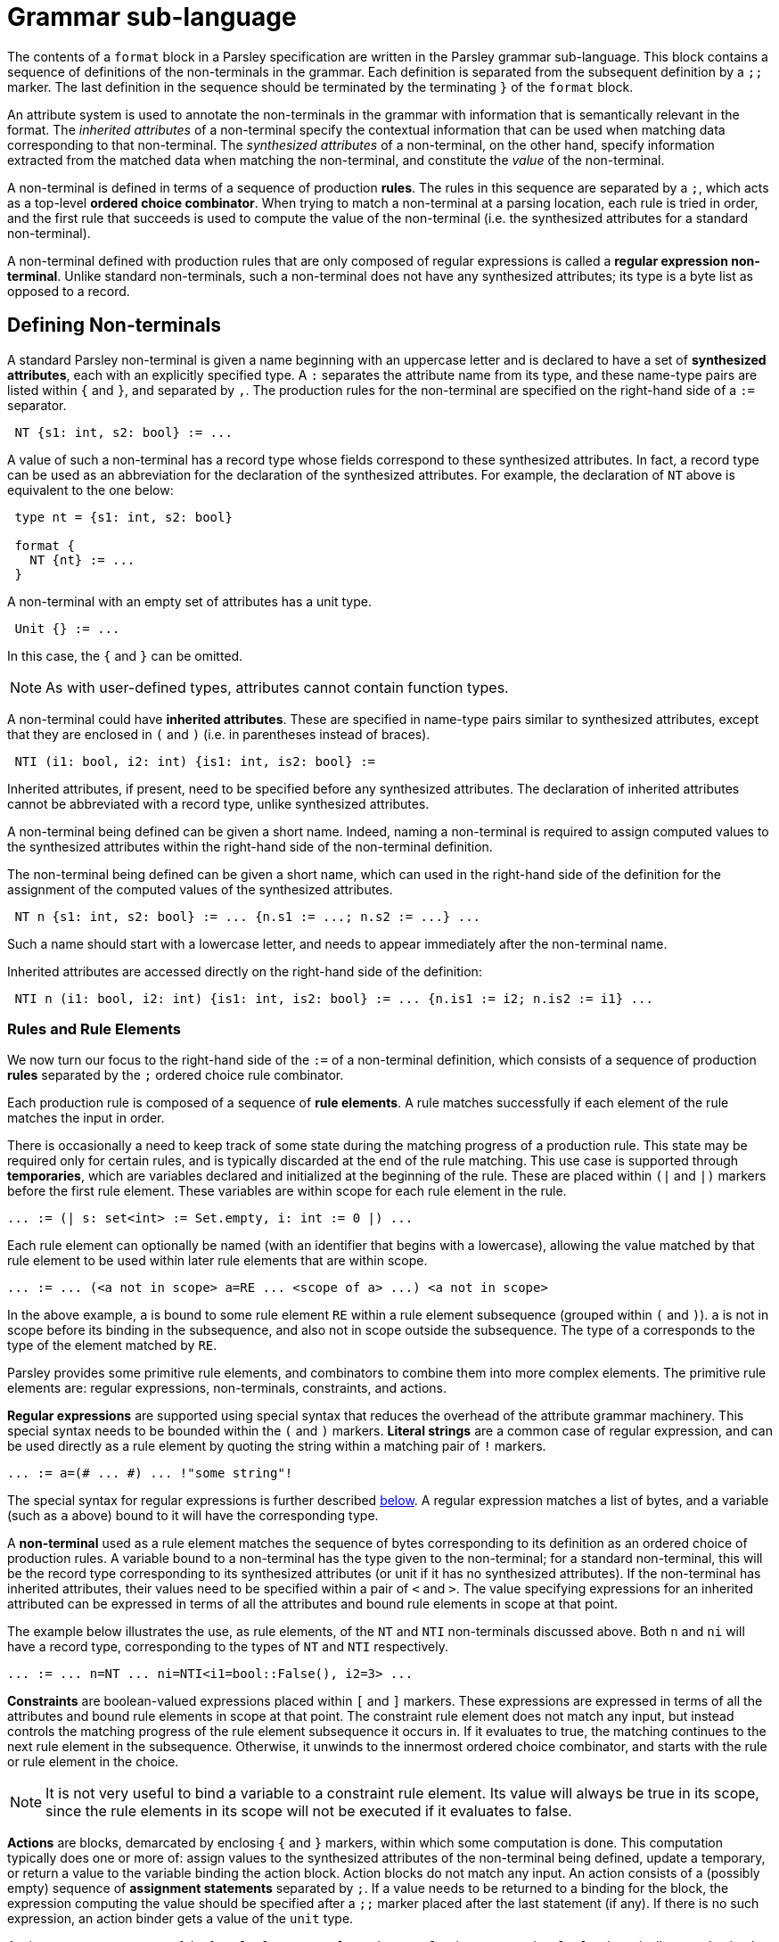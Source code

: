 = Grammar sub-language
:sectanchors:

The contents of a `format` block in a Parsley specification are
written in the Parsley grammar sub-language.  This block contains a
sequence of definitions of the non-terminals in the grammar.  Each
definition is separated from the subsequent definition by a `;;`
marker.  The last definition in the sequence should be terminated by
the terminating `}` of the `format` block.

An attribute system is used to annotate the non-terminals in the
grammar with information that is semantically relevant in the format.
The _inherited attributes_ of a non-terminal specify the contextual
information that can be used when matching data corresponding to that
non-terminal.  The _synthesized attributes_ of a non-terminal, on the
other hand, specify information extracted from the matched data when
matching the non-terminal, and constitute the _value_ of the
non-terminal.

A non-terminal is defined in terms of a sequence of production
*rules*.  The rules in this sequence are separated by a `;`, which
acts as a top-level *ordered choice combinator*.  When trying to match
a non-terminal at a parsing location, each rule is tried in order, and
the first rule that succeeds is used to compute the value of the
non-terminal (i.e. the synthesized attributes for a standard
non-terminal).

A non-terminal defined with production rules that are only composed of
regular expressions is called a *regular expression non-terminal*.
Unlike standard non-terminals, such a non-terminal does not have any
synthesized attributes; its type is a byte list as opposed to a
record.

== Defining Non-terminals

A standard Parsley non-terminal is given a name beginning with an
uppercase letter and is declared to have a set of *synthesized
attributes*, each with an explicitly specified type.  A `:` separates
the attribute name from its type, and these name-type pairs are listed
within `{` and `}`, and separated by `,`.  The production rules for
the non-terminal are specified on the right-hand side of a `:=`
separator.
....
 NT {s1: int, s2: bool} := ...
....
A value of such a non-terminal has a record type whose fields
correspond to these synthesized attributes.  In fact, a record type
can be used as an abbreviation for the declaration of the synthesized
attributes.  For example, the declaration of `NT` above is equivalent
to the one below:
....
 type nt = {s1: int, s2: bool}

 format {
   NT {nt} := ...
 }
....
A non-terminal with an empty set of attributes has a unit type.
....
 Unit {} := ...
....
In this case, the `{` and `}` can be omitted.

NOTE: As with user-defined types, attributes cannot contain function
types.

A non-terminal could have *inherited attributes*.  These are specified
in name-type pairs similar to synthesized attributes, except that they
are enclosed in `(` and `)` (i.e. in parentheses instead of braces).
....
 NTI (i1: bool, i2: int) {is1: int, is2: bool} :=
....
Inherited attributes, if present, need to be specified before any
synthesized attributes.  The declaration of inherited attributes
cannot be abbreviated with a record type, unlike synthesized
attributes.

A non-terminal being defined can be given a short name. Indeed, naming
a non-terminal is required to assign computed values to the
synthesized attributes within the right-hand side of the non-terminal
definition.

The non-terminal being defined can be given a short name, which can
used in the right-hand side of the definition for the assignment of
the computed values of the synthesized attributes.
....
 NT n {s1: int, s2: bool} := ... {n.s1 := ...; n.s2 := ...} ...
....
Such a name should start with a lowercase letter, and needs to appear
immediately after the non-terminal name.

Inherited attributes are accessed directly on the right-hand side of
the definition:
....
 NTI n (i1: bool, i2: int) {is1: int, is2: bool} := ... {n.is1 := i2; n.is2 := i1} ...
....

=== Rules and Rule Elements

We now turn our focus to the right-hand side of the `:=` of a
non-terminal definition, which consists of a sequence of production
*rules* separated by the `;` ordered choice rule combinator.

Each production rule is composed of a sequence of *rule elements*.  A
rule matches successfully if each element of the rule matches the
input in order.

There is occasionally a need to keep track of some state during the
matching progress of a production rule.  This state may be required
only for certain rules, and is typically discarded at the end of the
rule matching.  This use case is supported through *temporaries*,
which are variables declared and initialized at the beginning of the
rule.  These are placed within `(|` and `|)` markers before the first
rule element.  These variables are within scope for each rule element
in the rule.
....
... := (| s: set<int> := Set.empty, i: int := 0 |) ...
....

Each rule element can optionally be named (with an identifier that
begins with a lowercase), allowing the value matched by that rule
element to be used within later rule elements that are within scope.
....
... := ... (<a not in scope> a=RE ... <scope of a> ...) <a not in scope>
....
In the above example, `a` is bound to some rule element `RE` within a
rule element subsequence (grouped within `(` and `)`).  `a` is not in
scope before its binding in the subsequence, and also not in scope
outside the subsequence.  The type of `a` corresponds to the type of
the element matched by `RE`.

Parsley provides some primitive rule elements, and combinators to
combine them into more complex elements.  The primitive rule elements
are: regular expressions, non-terminals, constraints, and actions.

*Regular expressions* are supported using special syntax that reduces
the overhead of the attribute grammar machinery.  This special syntax
needs to be bounded within the `(#` and `#)` markers.  *Literal
strings* are a common case of regular expression, and can be used directly
as a rule element by quoting the string within a matching pair of `!`
markers.
....
... := a=(# ... #) ... !"some string"!
....
The special syntax for regular expressions is further described <<Regular Expressions,below>>.
A regular expression matches a list of bytes, and a variable (such as
`a` above) bound to it will have the corresponding type.

A *non-terminal* used as a rule element matches the sequence of bytes
corresponding to its definition as an ordered choice of production
rules.  A variable bound to a non-terminal has the type given to the
non-terminal; for a standard non-terminal, this will be the record
type corresponding to its synthesized attributes (or unit if it has no
synthesized attributes).  If the non-terminal has inherited
attributes, their values need to be specified within a pair of `<` and
`>`.  The value specifying expressions for an inherited attributed can
be expressed in terms of all the attributes and bound rule elements in
scope at that point.

The example below illustrates the use, as rule elements, of the `NT`
and `NTI` non-terminals discussed above. Both `n` and `ni` will have a
record type, corresponding to the types of `NT` and `NTI` respectively.
....
... := ... n=NT ... ni=NTI<i1=bool::False(), i2=3> ...
....

*Constraints* are boolean-valued expressions placed within `[` and `]`
markers.  These expressions are expressed in terms of all the
attributes and bound rule elements in scope at that point.  The
constraint rule element does not match any input, but instead controls
the matching progress of the rule element subsequence it occurs in.
If it evaluates to true, the matching continues to the next rule
element in the subsequence.  Otherwise, it unwinds to the innermost
ordered choice combinator, and starts with the rule or rule element in
the choice.

NOTE: It is not very useful to bind a variable to a constraint rule
element.  Its value will always be true in its scope, since the rule
elements in its scope will not be executed if it evaluates to false.

*Actions* are blocks, demarcated by enclosing `{` and `}` markers, within
which some computation is done.  This computation typically does one
or more of: assign values to the synthesized attributes of the
non-terminal being defined, update a temporary, or return a
value to the variable binding the action block.  Action blocks do not
match any input.  An action consists of a (possibly empty) sequence of
*assignment statements* separated by `;`.  If a value needs to be
returned to a binding for the block, the expression computing the
value should be specified after a `;;` marker placed after the last
statement (if any).  If there is no such expression, an action binder
gets a value of the `unit` type.

Assignment statements are of the form `lvalue := rvalue`, where
`rvalue` is an expression.  `lvalue` is typically a synthesized
attribute or a temporary.  For convenience, these assignment
sequences can be placed in the bodies of `let` bindings or the branch
bodies of `case` discriminators.
....
  Act a {v: int, w: int} :=
    b=[bool::True()]
    { let c = b in
      (case c of
      | bool::True()  -> {a.v := 0; a.w := 1}
      | bool::False() -> {a.v := 1; a.w := 0}
      )
    }
....

==== Combinators

As mentioned above, these primitive rule elements can be combined into
more complex elements through *combinators*.  We've already come
across the simplest combinator, which is *sequence*, represented as
_whitespace_ between rule elements.  A sequence of
rule elements is matched by matching each rule element in order; if
any element fails, the sequence fails.  If a variable is bound to a
sequence, its value is a tuple containing the values of each rule
element, and hence its type is a tuple of the corresponding types.
However, in the special case when all the rule elements are formed
from regular expressions, the sequence is itself considered a regular
expression, and its value is a flattened byte list formed from the
values of the individual expressions in the sequence.

For convenience, rule elements can be grouped between `(` and `)` when
composing with combinators.

The *ordered choice* combinator is denoted by an infix `|` between the
rule elements comprising the choice.  The value matched by this
combinator is the value matched by the first successfully matching
rule element in the choice; the combinator fails if every element
fails to match.  If a variable is bound to this combinator, each
element in the choice is constrained to have the same type; if there
is no binding, there is no such constraint.  Again, regular
expressions form a special case: if every element in the choice is a
regular expression, the combinator itself is treated as a regular
expression.

NOTE: The `|` is an ordered choice combinator for rule elements, while
`;` is an ordered choice combinator for rules.  The difference between
the two is only for specification and syntactic convenience, and they
function the same in terms of the dynamic matching semantics.

[NOTE]
====
The `|` ordered choice binds tighter than the sequence operator.
Hence
....
... := B C | D E
....
is parsed as `B (C | D) E`.  Grouping should be used to indicate
choice between sequences:
....
... := (B C) | (D E)
....
====

The *unbounded repeat* combinator is denoted by a postfix `*` applied
to a rule element.  The combinator matches zero or more matches of the
element, and hence can never fail.  If the type of the match returned
by the element is `t`, the type of the value matched by the combinator
is the list type `[t]`.  However, if the element is a regular
expression, the combinator itself is considered a regular expression,
and the value matched by the combinator is a flattened list of the
matches of the element.

The *bounded repeat* combinator is denoted by the caret `^`, placed
infix between a rule element and an integer-valued bound expression.
If the bound expression evaluates to `n` during matching, this
combinator matches exactly `n` consecutive matches of the element,
otherwise it fails.  As in the case of the unbounded repeat, the type
of this combinator is `[t]`, where `t` is the type of the element,
except in the case of a regular expression element, in which case the
type is a byte list, and the value is a flattened list of the `n`
matches.

The *option* combinator is denoted by a postfix `?` applied to a rule
element.  The combinator matches at most one match of the element, and
hence can never fail.  If the type of the match returned by the
element is `t`, the type of the value matched by the combinator is
`option<t>`.  If the element is a regular expression, however, the
combinator itself is a regular expression, and its value is an empty
list on failure.

===== View-mapping Combinators

The matching performed by a rule element can be restricted to a `view`
using the view-mapping combinators.  By default, all parsing is
performed at the *current cursor* location within an implicit *current
view*. `View.get_current` returns a copy of this current view, and
`View.get_current_cursor` provides the (integer) value of the current
cursor in the current view.  `View.get_base` provides a copy of the
current view with the cursor location set to the start of the buffer.
`View.make_current` takes a view and makes it the current view.

The *at-position* combinator `@(p, RE)` operates on an integer
expression `p` and a rule element `RE`.  This combinator creates a new
view, say `v`, from the current view, with its cursor pointing at the
integer offset given by the evaluation of `p`.  The value returned by
the combinator is the value matched by `RE` in `v`.  Hence, the type
of this combinator application is the same as the type of `RE`.
The combinator fails if `RE` fails to match.  After the combinator is
processed, whether to success or failure, the view `v` created for the
combinator is discarded, and the current view active before the
combinator was processed is unmodified and remains current.

NOTE: Within the processing of `RE`, a call to `View.get_current` will
typically return a view derived from `v`.

CAUTION: If `p` generates an offset that is out of bounds of the
current view, an exception is thrown as described in
<<expressions.adoc#exceptions,Exceptions>>.

The *at-view* combinator `@[v, RE]` operates on a view `v` and a rule
element `RE`.  It operates similarly to the at-position combinator,
except that no new view is created and `v` is directly used.

The *map-views* combinator `@#[views, RE]` operates on a list of views
given by `views`.  Conceptually, it is a map of `@[v, RE]` for each
`v` in `views`, and returns a list of the corresponding matches.
Hence, if a match of `RE` has type `t`, then the type of the match
returned by this combinator is `[t]`.  The map-views combinator fails
if `RE` fails at any view in `views`.

==== Regular Expressions

A regular expression rule element can use a special syntax within a
block enclosed by `(#` and `#)` to form a composite expression using
regular expression combinators.  The primitive expressions are literal
sets, wildcards, and non-terminals, and can be composed using the
usual unbounded repeat (`*`), bounded repeat (`^`), option (`?`),
choice (`|`) and sequence (` \`) combinators.  These combinators are
denoted by the same symbol used by the corresponding rule element
combinator. As usual, `(` and `)` can be used for grouping purposes.

A *literal set* is enclosed within `[` and `]` markers, and is
composed from individual literal ASCII strings and other literal sets,
using the choice, difference, and range operators.  The *choice*
operator, denoted with an infix `|`, matches one of a given set of
literal strings.
....
  ["A" | "B" | "C"]
....
The *difference* operator, denoted with an infix `\`, matches the set
difference between the left literal set and the right literal set.
For example, the below literal set matches any ASCII character except
`(`.
....
  [AsciiCharS \ "("]
....
The *range* operator, denoted with an infix `..`, matches any string
covered by the range between the left literal set and the right
literal set.
....
  ["10" .. "99"]
....
NOTE: There are restrictions on the kinds of arguments taken by these
operators to ensure that the resulting literal set can be computed and
matched efficiently.

The *wildcard* regular expression, denoted either by `#` or `.`,
matches any single byte.  The matched value returned by the wildcard
will be a single element byte list containing the matched byte.  (Two
wildcard symbols are provided in the syntax, since the `.` character
commonly used for this purpose is sometimes hard to see in an editor.)

A *regular expression non-terminal* can be used as a regular
expression element composable with other regular expressions using the
regular expression combinators.

=== Assigning Synthesized Attributes in Rules

As mentioned above, the definition of a non-terminal is given by a
sequence of _rules_ composed by the `;` ordered-choice operator, where
each rule is composed of _rule elements_.  The key characteristic of a
rule is that it is a _self-contained_ specification of one alternative
way of parsing that non-terminal.  The self-contained property means
that the values of all of the non-terminal's synthesized attributes
have been computed and assigned by the end of the rule.  Synthesized
attributes are _not_ implicitly initialized to default values; they
need to be explicitly initialized if necessary.

Synthesized attributes are assigned values in action blocks, which can
be composed with other rule elements using combinators.  It is useful
to keep in mind how the properties of some combinators interact with
action blocks containing such attribute assignments.  In particular,
some combinators like the unbounded repeat `+*+` could succeed without
executing the rule elements in its immediate scope (i.e. no other
combinator under the `+*+` has scope over the elements).  For example,
the specification below has two errors:
....
  ByteVec bv {v: [byte]} :=
    (b=Byte { bv.v := b :: bv.v })*
....
The first error is that if the sequence under the `*` is executed the
first time, `b` is prefixed to the uninitialized attribute `bv.v`.  The
second error is that it is possible that the production rule succeeds
without matching any byte (e.g. when it is at the end of input).  In
that case, the `v` attribute would remain unassigned at the end of the
rule.  A specification that assigned a default value to `v` would fix
both these errors.  This assignment can be done either in the
attribute declaration itself, or with an initial action block.
....
  ByteVec bv {v: [byte] := []} :=
    (b=Byte { bv.v := b :: bv.v })*

  ByteVec bv {v: [byte]} :=
    { bv.v := [] }
    (b=Byte { bv.v := b :: bv.v })*
....
The `?` option combinator also has the property that it could succeed
without matching any input, resulting in any attribute assigments in
action blocks under its scope not being executed after a successful
match.  A similar consideration applies to the `|` ordered choice
operator, if attribute assignments are done in some of the choices but
not others.

Unlike the unbounded repeat `*`, the bounded repeat combinator `^`
should execute the rule elements in its immediate scope if the bound
is greater than `0`.  Parsley is able to take this into account when
the bound is a constant non-zero expression.  However, when the bound
is computed from other entities in the context, Parsley takes a
conservative view and assumes that the bound could be zero, i.e. that
any action elements in its immediate scope may not execute.

In the case of the map-views combinator `@#[views, RE]`, any action
elements in `RE` do not execute if `views` is an empty list.  Parsley
currently cannot statically determine if the list is always non-empty,
and so also takes a conservative view: it assumes that `views` could
be empty, and that any action blocks in `RE` may not execute.
